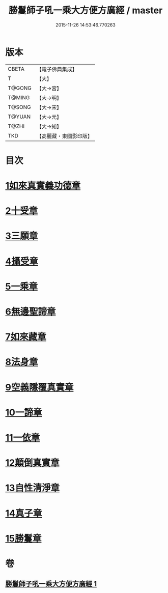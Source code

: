 #+TITLE: 勝鬘師子吼一乘大方便方廣經 / master
#+DATE: 2015-11-26 14:53:46.770263
* 版本
 |     CBETA|【電子佛典集成】|
 |         T|【大】     |
 |    T@GONG|【大→宮】   |
 |    T@MING|【大→明】   |
 |    T@SONG|【大→宋】   |
 |    T@YUAN|【大→元】   |
 |     T@ZHI|【大→知】   |
 |       TKD|【高麗藏・東國影印版】|

* 目次
* [[file:KR6f0045_001.txt::001-0217a6][1如來真實義功德章]]
* [[file:KR6f0045_001.txt::0217b23][2十受章]]
* [[file:KR6f0045_001.txt::0218a4][3三願章]]
* [[file:KR6f0045_001.txt::0218a13][4攝受章]]
* [[file:KR6f0045_001.txt::0219b4][5一乘章]]
* [[file:KR6f0045_001.txt::0221a19][6無邊聖諦章]]
* [[file:KR6f0045_001.txt::0221b8][7如來藏章]]
* [[file:KR6f0045_001.txt::0221b16][8法身章]]
* [[file:KR6f0045_001.txt::0221c12][9空義隱覆真實章]]
* [[file:KR6f0045_001.txt::0221c24][10一諦章]]
* [[file:KR6f0045_001.txt::0221c29][11一依章]]
* [[file:KR6f0045_001.txt::0222a4][12顛倒真實章]]
* [[file:KR6f0045_001.txt::0222b4][13自性清淨章]]
* [[file:KR6f0045_001.txt::0222c8][14真子章]]
* [[file:KR6f0045_001.txt::0222c27][15勝鬘章]]
* 卷
** [[file:KR6f0045_001.txt][勝鬘師子吼一乘大方便方廣經 1]]
